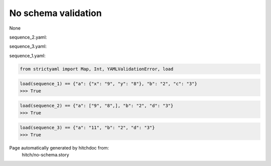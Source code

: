 No schema validation
--------------------

None


sequence_2.yaml:

.. code-block:: yaml
  a:
    - 9
    - 8
  b: 2
  d: 3

sequence_3.yaml:

.. code-block:: yaml
  a: 11
  b: 2
  d: 3

sequence_1.yaml:

.. code-block:: yaml
  a:
    x: 9
    y: 8
  b: 2
  c: 3

.. code-block:: python

    from strictyaml import Map, Int, YAMLValidationError, load



.. code-block:: python

    load(sequence_1) == {"a": {"x": "9", "y": "8"}, "b": "2", "c": "3"}
    >>> True



.. code-block:: python

    load(sequence_2) == {"a": ["9", "8",], "b": "2", "d": "3"}
    >>> True



.. code-block:: python

    load(sequence_3) == {"a": "11", "b": "2", "d": "3"}
    >>> True


Page automatically generated by hitchdoc from:
  hitch/no-schema.story